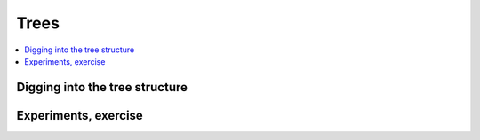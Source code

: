 
Trees
=====

.. contents::
    :local:

Digging into the tree structure
+++++++++++++++++++++++++++++++

.. autosignature:: mlinsights.mltree.tree_structure.predict_leaves

.. autosignature:: mlinsights.mltree.tree_structure.tree_find_common_node

.. autosignature:: mlinsights.mltree.tree_structure.tree_find_path_to_root

.. autosignature:: mlinsights.mltree.tree_structure.tree_node_parents

.. autosignature:: mlinsights.mltree.tree_structure.tree_node_range

.. autosignature:: mlinsights.mltree.tree_structure.tree_leave_index

.. autosignature:: mlinsights.mltree.tree_structure.tree_leave_neighbors

Experiments, exercise
+++++++++++++++++++++

.. autosignature:: mlinsights.mltree.tree_digitize.digitize2tree
